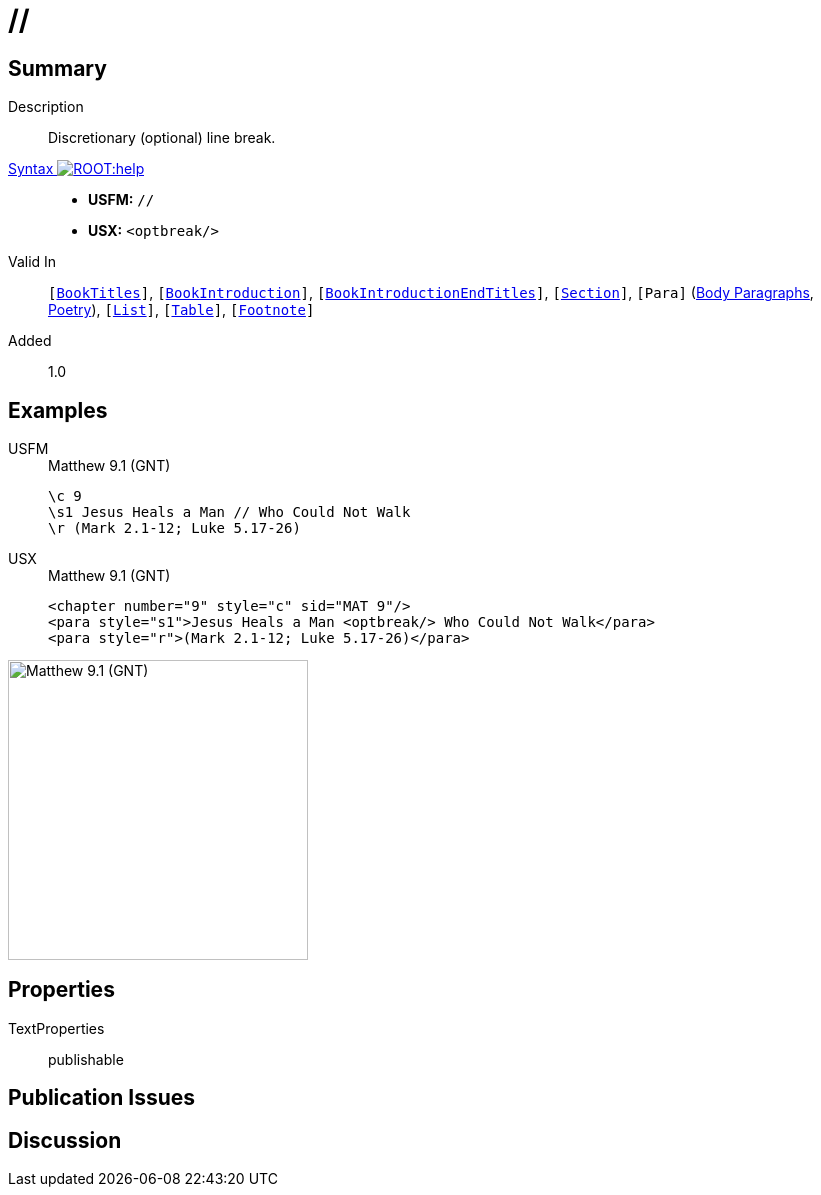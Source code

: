 = //
:description: Discretionary line break
:url-repo: https://github.com/usfm-bible/tcdocs/blob/main/markers/char/optbreak.adoc
:noindex:
ifndef::localdir[]
:source-highlighter: rouge
:localdir: ../
endif::[]
:imagesdir: {localdir}/images

// tag::public[]

== Summary

Description:: Discretionary (optional) line break.
xref:ROOT:syntax-docs.adoc#_syntax[Syntax image:ROOT:help.svg[]]::
* *USFM:* ``++//++``
* *USX:* ``++<optbreak/>++``
Valid In:: `[xref:doc:index.adoc#doc-book-titles[BookTitles]]`, `[xref:doc:index.adoc#doc-book-intro[BookIntroduction]]`, `[xref:doc:index.adoc#doc-book-intro-end-titles[BookIntroductionEndTitles]]`, `[xref:para:titles-sections/index.adoc[Section]]`, `[Para]` (xref:para:paragraphs/index.adoc[Body Paragraphs], xref:para:poetry/index.adoc[Poetry]), `[xref:para:lists/index.adoc[List]]`, `[xref:para:tables/index.adoc[Table]]`, `[xref:note:footnote/index.adoc[Footnote]]`
// tag::spec[]
Added:: 1.0
// end::spec[]

== Examples

[tabs]
======
USFM::
+
.Matthew 9.1 (GNT)
[source#src-usfm-char-optbreak_1,usfm,highlight=2]
----
\c 9
\s1 Jesus Heals a Man // Who Could Not Walk
\r (Mark 2.1-12; Luke 5.17-26)
----
USX::
+
.Matthew 9.1 (GNT)
[source#src-usx-char-optbreak_1,xml,highlight=2]
----
<chapter number="9" style="c" sid="MAT 9"/>
<para style="s1">Jesus Heals a Man <optbreak/> Who Could Not Walk</para>
<para style="r">(Mark 2.1-12; Luke 5.17-26)</para>
----
======

image::char/optbreak_1.jpg[Matthew 9.1 (GNT),300]

== Properties

TextProperties:: publishable

== Publication Issues

// end::public[]

== Discussion
